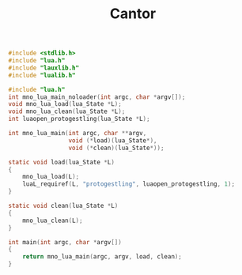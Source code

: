#+TITLE: Cantor

#+NAME: cantor.c
#+BEGIN_SRC c :tangle cantor.c
#include <stdlib.h>
#include "lua.h"
#include "lauxlib.h"
#include "lualib.h"

#include "lua.h"
int mno_lua_main_noloader(int argc, char *argv[]);
void mno_lua_load(lua_State *L);
void mno_lua_clean(lua_State *L);
int luaopen_protogestling(lua_State *L);

int mno_lua_main(int argc, char **argv,
                 void (*load)(lua_State*),
                 void (*clean)(lua_State*));

static void load(lua_State *L)
{
    mno_lua_load(L);
    luaL_requiref(L, "protogestling", luaopen_protogestling, 1);
}

static void clean(lua_State *L)
{
    mno_lua_clean(L);
}

int main(int argc, char *argv[])
{
    return mno_lua_main(argc, argv, load, clean);
}
#+END_SRC
